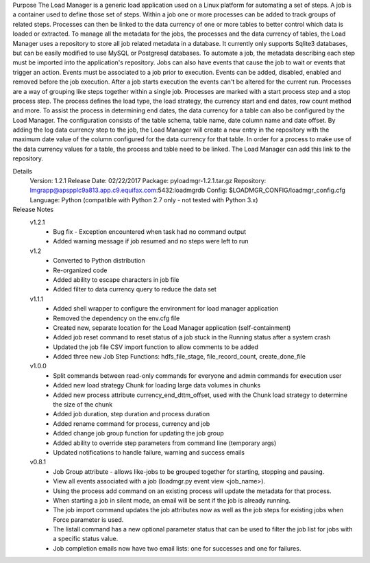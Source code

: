 Purpose
The Load Manager is a generic load application used on a Linux platform for automating a set of steps.  A job is a container used to define those set of steps.  Within a job one or more processes can be added to track groups of related steps.  Processes can then be linked to the data currency of one or more tables to better control which data is loaded or extracted.  To manage all the metadata for the jobs, the processes and the data currency of tables, the Load Manager uses a repository to store all job related metadata in a database.  It currently only supports Sqlite3 databases, but can be easily modified to use MySQL or Postgresql databases.  To automate a job, the metadata describing each step must be imported into the application's repository.  Jobs can also have events that cause the job to wait or events that trigger an action.  Events must be associated to a job prior to execution.  Events can be added, disabled, enabled and removed before the job execution.  After a job starts execution the events can't be altered for the current run.  Processes are a way of grouping like steps together within a single job.  Processes are marked with a start process step and a stop process step.  The process defines the load type, the load strategy, the currency start and end dates, row count method and more.  To assist the process in determining end dates, the data currency for a table can also be configured by the Load Manager.  The configuration consists of the table schema, table name, date column name and date offset.  By adding the log data currency step to the job, the Load Manager will create a new entry in the repository with the maximum date value of the column configured for the data currency for that table.  In order for a process to make use of the data currency values for a table, the process and table need to be linked.  The Load Manager can add this link to the repository.

Details
    Version: 1.2.1
    Release Date: 02/22/2017
    Package: pyloadmgr-1.2.1.tar.gz
    Repository: lmgrapp@apspplc9a813.app.c9.equifax.com:5432:loadmgrdb
    Config: $LOADMGR_CONFIG/loadmgr_config.cfg
    Language: Python (compatible with Python 2.7 only - not tested with Python 3.x)

Release Notes
    v1.2.1
        * Bug fix - Exception encountered when task had no command output
        * Added warning message if job resumed and no steps were left to run

    v1.2
        * Converted to Python distribution
        * Re-organized code
        * Added ability to escape characters in job file
        * Added filter to data currency query to reduce the data set

    v1.1.1
        * Added shell wrapper to configure the environment for load manager application
        * Removed the dependency on the env.cfg file
        * Created new, separate location for the Load Manager application (self-containment)
        * Added job reset command to reset status of a job stuck in the Running status after a system crash
        * Updated the job file CSV import function to allow comments to be added
        * Added three new Job Step Functions: hdfs_file_stage, file_record_count, create_done_file

    v1.0.0
        * Split commands between read-only commands for everyone and admin commands for execution user
        * Added new load strategy Chunk for loading large data volumes in chunks
        * Added new process attribute currency_end_dttm_offset, used with the Chunk load strategy to determine the size of the chunk
        * Added job duration, step duration and process duration
        * Added rename command for process, currency and job
        * Added change job group function for updating the job group
        * Added ability to override step parameters from command line (temporary args)
        * Updated notifications to handle failure, warning and success emails

    v0.8.1
        * Job Group attribute - allows like-jobs to be grouped together for starting, stopping and pausing.
        * View all events associated with a job (loadmgr.py event view <job_name>).
        * Using the process add command on an existing process will update the metadata for that process.
        * When starting a job in silent mode, an email will be sent if the job is already running.
        * The job import command updates the job attributes now as well as the job steps for existing jobs when Force parameter is used.
        * The listall command has a new optional parameter status that can be used to filter the job list for jobs with a specific status value.
        * Job completion emails now have two email lists: one for successes and one for failures.
